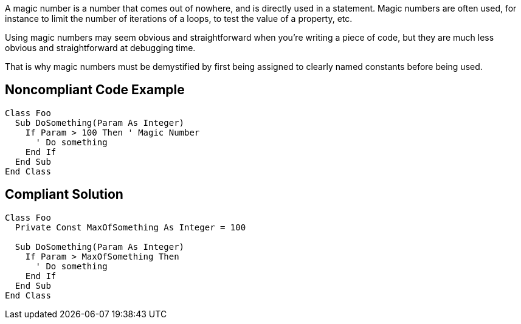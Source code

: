 A magic number is a number that comes out of nowhere, and is directly used in a statement. Magic numbers are often used, for instance to limit the number of iterations of a loops, to test the value of a property, etc.

Using magic numbers may seem obvious and straightforward when you're writing a piece of code, but they are much less obvious and straightforward at debugging time.

That is why magic numbers must be demystified by first being assigned to clearly named constants before being used.

== Noncompliant Code Example

----
Class Foo
  Sub DoSomething(Param As Integer)
    If Param > 100 Then ' Magic Number
      ' Do something
    End If
  End Sub
End Class
----

== Compliant Solution

----
Class Foo
  Private Const MaxOfSomething As Integer = 100

  Sub DoSomething(Param As Integer)
    If Param > MaxOfSomething Then
      ' Do something
    End If
  End Sub
End Class
----
